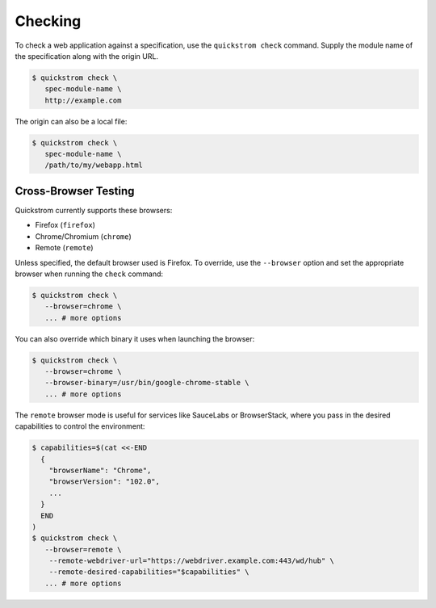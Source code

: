 Checking
========

To check a web application against a specification, use the
``quickstrom check`` command. Supply the module name of the
specification along with the origin URL.

.. code-block:: console

   $ quickstrom check \
      spec-module-name \
      http://example.com

The origin can also be a local file:

.. code-block:: console

   $ quickstrom check \
      spec-module-name \
      /path/to/my/webapp.html

Cross-Browser Testing
---------------------

Quickstrom currently supports these browsers:

- Firefox (``firefox``)
- Chrome/Chromium (``chrome``)
- Remote (``remote``)

Unless specified, the default browser used is Firefox. To override,
use the ``--browser`` option and set the appropriate browser when
running the ``check`` command:


.. code-block:: console

   $ quickstrom check \
      --browser=chrome \
      ... # more options


You can also override which binary it uses when launching the browser:

.. code-block:: console

   $ quickstrom check \
      --browser=chrome \
      --browser-binary=/usr/bin/google-chrome-stable \
      ... # more options

The ``remote`` browser mode is useful for services like SauceLabs or BrowserStack, where you pass in the desired
capabilities to control the environment:

.. code-block:: console

   $ capabilities=$(cat <<-END
     {
       "browserName": "Chrome",
       "browserVersion": "102.0",
       ...
     }
     END
   )
   $ quickstrom check \
      --browser=remote \
       --remote-webdriver-url="https://webdriver.example.com:443/wd/hub" \
       --remote-desired-capabilities="$capabilities" \
      ... # more options
